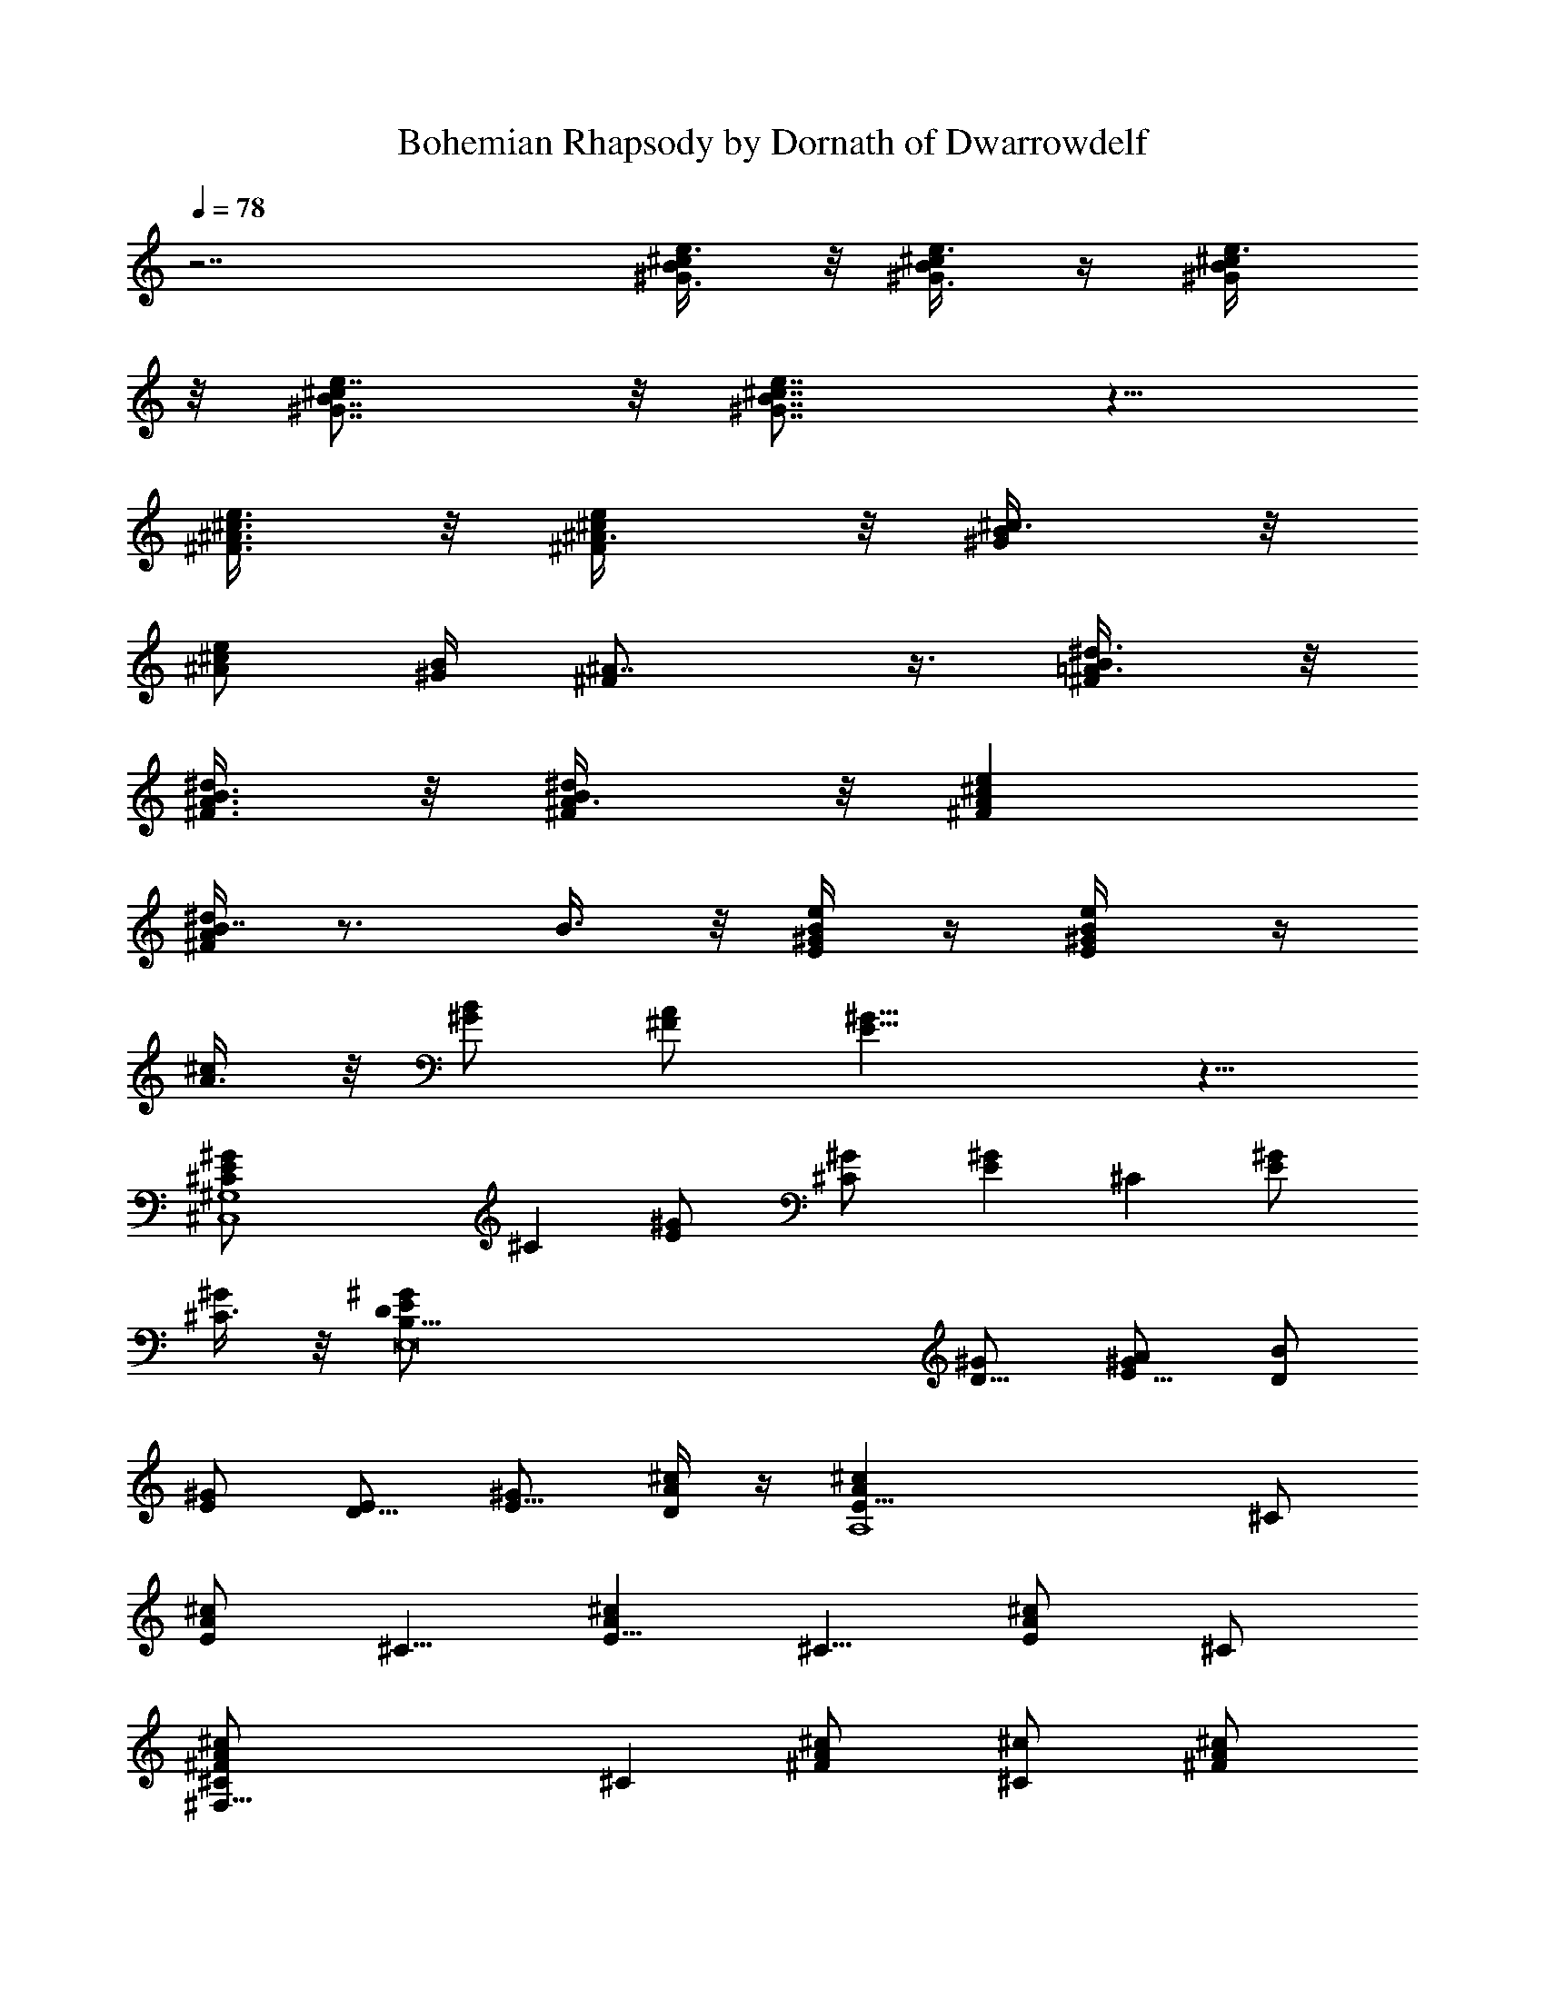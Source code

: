 X:1
T:Bohemian Rhapsody by Dornath of Dwarrowdelf
Z:Transcribed by Dornath of Dwarrowdelf
%  Original file:Bohemian_Rhapsody.mid
%  Transpose:-9
L:1/4
Q:78
K:C
z7/2 [^G3/8B/2^c/2e3/8] z/8 [^G3/8B/4^c/4e3/8] z/4 [^G/2B/2^c/2e3/8]
z/8 [^G7/8B7/8^ce7/8] z/8 [^G7/8B7/8^c7/8e7/8] z5/8
[^F3/8^A3/8^c3/8e3/8] z/8 [^F/2^A3/8^c/2e/2] z/8 [^G/2B/2^c3/8] z/8
[^A/2^c/2e/2] [^G/4B/4] [^F^A7/8] z3/8 [^F/2=A3/8B/2^d3/8] z/8
[^F3/8A3/8B3/8^d/2] z/8 [^F/2A3/8B/2^d/2] z/8 [^FA^ce]
[^F/4A/4B7/8^d] z3/4 B3/8 z/8 [E/4^G/4B/4e/4] z/4 [E/2^G/4B/2e/2] z/4
[A3/8^c/2] z/8 [^G/2B/2] [^F/2A/2] [E15/8^G15/8] z5/8
[^C,4^G,4^C/2E^G] [^Cz/2] [E^G/2] [^C^G/2] [E^Gz/2] [^Cz/2] [E^G/2]
[^C3/8^G/2] z/8 [E,8B,29/8D/2E/2^G/2] [D5/8^G/2] [E5/8^G/2A/2] [D/2B]
[E/2^G/2] [D5/8E/2] [E5/8^G/2] [D/4^c/2A/2] z/4 [A,4E5/8A^cz/2] ^C/2
[E/2A^c] [^C5/8z/2] [E5/8A^cz/2] [^C5/8z/2] [E/2A^c] ^C/2
[^F,33/8^FA/2^c^C/2] [^Cz/2] [^FA/2^c/2] [^C^c/2] [^FA/2^c/2]
[^C^c/2] [^FA3/8^c] z/8 ^C/2 [B,^D/2^F/2B/2b3/8] z/8
[^F,/2^D5/8B/2b5/8] [B,/2^F/2^c5/8^C/2] [^F,11/8^D11/8B3/8b/4B,3/4]
[A3/8a/4] [^F3/4^f3/8] z5/8 [^G5/8z/2] A/2
[D,3/8A,3/4=D3/8^F3/8A/8=d3/8] z3/8 [D,/4D/2^F3/8A3/8d/2] z/4
[^C,/2^G,3/8^C/2=F/4^G3/8^c3/8] z3/4 [=C,3/8=G,/2=C3/8E3/8=G3/8=c3/8]
z/8 [C,/4G,3/8C/2E3/8G/2c/2] z/4 [^C,3/8^G,3/8^C/2F/4^G3/8^c/2] z3/4
[D,3/8A,3/4D3/8^F/4A3/8d3/8] z/4 [D,/4D/2^F3/8A/2d/2] z/4
[^C,5/8^G,/2^C/2=F/4^G/2^c5/8] z3/4 [=C,5/8=G,3/4=C3/8E/4=G/2=c/2]
z/4 [C/2E3/8G/4c3/8] z/4 [^C,7/8^G,^C3/4F5/8^G^c] z3/8
[^F,9/8^C3/4^F/2^A/2^c] [^F^A/2] [^C/2^A/2^c] [^F,/2^F/2^A5/8]
[=F,^C3/4=F/2^G] [F3/4z/2] [^C/2^G/2^c/4] [^c3/4z/4] [F,/2F/4] z/4
[E,17/8^CE/2=G/2^A/2] [E7/8G3/8^A/2] z/8 [G/2^A7/8^c/2]
[^C3/8E3/8^c/2^G/2] z/8 [^D,3/2=C11/8^D/2^G=c] ^D/2 [^G5/8c^D/2^F/2]
[^D13/8^F/2] [^G,3^F2^A2^d2^G17/8z/2] [^D,5/2z/2] [C13/8z/2]
[^D5/4z/2] [^Fc/8^d3/4] z7/8 C [^C,4^Cz/2] [^G,13/8z/2] [^C3z/2]
[=F13/8z/2] [^A7/2^a17/8z/2] [^G,5/8z/2] [^G7/8^gz/2] [^G,5/8z/2]
[^C,29/8^CF5/8z/2] [^G,13/8z/2] [^C5/2z/2] [F9/8z/2]
[^A17/8^a17/8z/2] [^G,5/8z/2] [^G^gz/2] ^G,/2 [^d/8=f7/2^C,4^C3/8F]
z3/8 [^G,3/2z/2] [^C5/2z/2] [F3/2z/2] [^A17/8^a17/8z/2] [^G,3/4z/2]
[^G^gz/2] [^c/2^G,/2] [^d/2^A,/2^C5/8F9/8] [f11/4^A,2z/4] e/4
[^C21/8z/2] [F3/2z/2] [=c/2c'17/8] [^A,3/2z/2] [^A9/8^az/2] [f/2F/8]
z3/8 [^f/2^D,15/4^D/2^F3/4] [^g/4^D13/8] [^f/2z/4] [^F19/8z/4]
[=f/2z/4] [^A13/8z/4] [^d5/4z/4] [f7/4z/2] [^D13/8z/2] ^d/2
[^d2^Fz/4] [f3/8z/4] [^f/2^D,3/4^A] [^g3/8^Dz/4] [^f3/8^D,5/4z/4]
[^F/2z/4] [=f3/8z/4] [^d2^A/2] [^G,2c3/2z/2] [^Fz/2] ^G/2 ^d3/8 z/8
[e/8f3/8^C,4^C5/8=F9/8] z3/8 [f9/8^G,13/8z/2] [^C5/2z/2] [^d/4F3/2]
^c/4 [^d3/8^A17/8^a17/8z/4] f/4 [^G,5/8z/2] [^G^g/2] [^g/2^G,/2]
[b/8c'3/4^A,/2^C5/8F9/8] z3/8 [^A,2z/4] [^a9/4z/4] [^C19/8z/2]
[F13/8z/2] [=c/2c'17/8] [^A,z/2] [^A25/8^a3/4z/2] [=a/4^A,/2] ^a/4
[^c3/8^D,7/4^D5/8^F5/8] z/8 [^c/4^A,] [^cz/4] [^D5/8z/2]
[=D,3/8^A,/2^F3/8z/4] [c'/8^c3/4] z/8 [^C,^C/2^F5/8z/4] [^A3/4z/4]
[^a/2^A,5/8] [f5/8^f/8=C,=C/2^F3/4] z3/8 [^d5/2^A,/2] [B,/2^C/2^F3/4]
[B,z/2] [^D^F5/8z/2] B,/2 [^A,/2^C/2^F7/8] ^A,/2 [^G,/2B,/2^F3/4]
^G,/2 [=a/8^a3^F,/8^C5/8^F5/8^A5/8] [^F,3/2z3/8] [^A,5/8z/2]
[^C5/8^F5/8^A/2] [^A,5/8z/8] [^F,/2z3/8] [^C5/8^F3/4^A/2z/8]
[^F,z3/8] ^A,3/8 z/8 [^g/2=F,^C/2=F/2^Gz/8] [^C,z3/8] [^a/4^G,3/8]
b/4 [^a7/2^D,/8^D3/8^F5/8^d3^f4] [^D,3/2z3/8] [^D5/8z/2] [^F7/8z/2]
[^A/2z/8] [^D,/2z3/8] [=F/2=f5/8^g7/8z/8] [^D,5/4z3/8] [^F11/8z/2]
[^D5/4^d2^cz/8] [^A,/2z3/8] [^a/2^A3/8z/8] [=A,/2z3/8]
[^a/8b33/8^G,/8^G3/4B/2^g9/8] [^G,3/2z3/8] [^D/2z/4] [^a3/8z/4]
[^G3/8B7/8^d2=g7/8z/4] ^a/4 [^g/4=G,/8^D7/8=G3/8] [G,/2z3/8]
[^g15/8^F,/8^F5/8B3/4^f9/8] [^F,z3/8] ^D/2 [=F,/8=F5/8B/2^d9/8=f]
[F,7/8z3/8] [^D3/8z/4] [^c/4z/8] [^D,3/8z/8]
[^c2^C,/8F5/8=A3/8f/8^g/2] [^C,3/2z3/8] [^g/2^C5/8]
[^g25/8F5/8^G5/8z/2] [^a/4^C/2z/8] [^C,/2z3/8] [^a/2F5/8^G5/8^cz/8]
[^C,/2z3/8] [b3/8^C7/4z/8] [^C,/2z3/8] [bF3/8^G3/8^c/2z/8] [^C,/2z/4]
[^D,/4z/8] [^c9/2z/8] F,3/8 [b/2^F,/2^F3/2^A/2^f/2^a/2]
[^a3/2^C11/8^f5/4^F,/2] [^A5/8^F,/2] [^g/4^G/4^F,/2] [^f/4^F3/8]
[^g17/8=F,/2^C3/8=F5/8^G5/8=f7/4] z/8 [^C5/4F,/2] [F3/8^G5/8F,/2] z/8
[^f3/8^F/4F,/2] [=f/4=F/4] [^f33/8^D,/8^D5/8^F5/8^d17/8] [^D,/2z3/8]
[^A,5/8z/8] [^D,/2z3/8] [^D/2^F5/8z/8] [^D,7/8z3/8] [^c/8^A,/8]
[^A,3/8z/8] ^c/4 [=d3/4B,/8=D5/8^F5/8B17/8] B,3/8 [e3/8B,z/4]
[d/2z/4] [e/4D^F] [d3/8z/4] [e/8B,5/8] z/8 d/8 z/8 [^c3/2^F,/8^F/2]
[^F,47/8z3/8] [^F43/8z/2] ^A/2 [^c3/4z/2] [B^d^f/2b] ^f/2
[^A9/8^c9/8z/2] ^f/2 [=A=c3/4z/2] ^f/2 [^GB3/4z/2] ^f3/8 z/8
[^C,3/2^C5/8z/2] [^G,13/8z/2] [^C5/2z/2] [=F13/8^C,/2]
[^C,2^A7/2^a17/8z/2] [^G,5/8z/2] [^G7/8^gz/2] [^G,5/8z/2]
[^C,3/2^C5/8F5/8z/2] [^G,13/8z/2] [^C5/2z/2] [^C,/2F9/8]
[^C,13/8^A17/8^a17/8z/2] ^G,/2 [^G,/2^G^g] ^G,/2 [F3/2^C,3/2^C3/8]
z/8 [^G,3/2z/2] [^C5/2z/2] [^C,/2F2] [^C,2^A17/8^a17/8z/2]
[^G,3/4z/2] [^G^gz/2] [^G,/2^C3/8] z/8 [^D3/8^A,/2^C5/8F/2] z/8
[F^A,z/2] [^C21/8z/2] [^A,/2F3/2] [^A,/2c/2c'17/8] [^A,3/2z/2]
[^A9/8^az/2] F/2 [^D,3/2^F3/4^D/2] [^D^G3/8z/4] ^F/4 [^F19/8z/4] =F/4
[^D,/2^A13/8^D] [^D,7/4=f17/8z/2] [^Dz/2] [^d23/8z/2]
[^D5/8^A,/2^F/2z/4] =F/4 [^D,3/4^A^F/2] [^G3/8^Dz/4] [^D,5/4^F/4]
[^F/2z/8] =F/4 z/8 [^A,/4^A/2F/2] =A,/4 [^D2^G,c3/2z/2] [^Fz/2]
[^G,^G/2] ^d/8 z3/8 [^C,3/2^C5/8=F3/2z/2] [^G,13/8z/2] [^C3/4z/2]
[^C,/2^D/4F3/4] [^C7/4z/4] [^D/4^C,2^A2^a17/8] [F3/4z/4] [^G,5/8z/2]
[^G/2^g] [^G/2^G,/2] [^A7/8^A,/2^C5/8F9/8z/8] ^D/8 z/4 [^A,3/2z3/8]
^G/8 [^A15/8^C,/2^C19/8] [=F,/2F13/8] [^A,/2c/2c'17/8] [^A,z/2]
[^A3/4^az3/8] [^G3/8z/8] [F,5/8^A,/2z/4] [^A19/8z/4]
[^D,7/4^D5/8^F5/8^c/2] [^A,z/8] ^c/4 z/8 [^D5/8^c/4] z/8 [^c/4z/8]
[=D,/2^A,/2^F3/8z/4] [^cz/4] [^C,^C/2^F5/8z/4] [^A3/8z/4] [^A,5/8z/8]
^A3/8 [=C,=C/2^F3/4=F7/8] [^A,/2z/4] [^D5/4z/4] [B,/2^C/2^F3/4]
[B,z/2] [^D3/2^F5/8z/2] B,/2 [^A,/2^C/2^F7/8] ^A,/2
[^C,^G,/2B,/2^F3/4] ^G,/2 [^F,^C5/8^F5/8^A^c3z/2] [^A,5/8z/2]
[^F,/2^C5/8^F5/8^A] [^F,/2^A,5/8] [^F,/2^C5/8^F3/4^A] [^F,/2^A,3/8]
z/8 [=F,/2^C/2=F/2^Gf9/8^g] [F,/2^G,3/8^A2] z/8
[^D,/2^D3/8^F5/8^d2^f2] z/8 [^D,/2^D5/8] [^D,^F7/8^a23/8z/2]
[^A,3/8^A11/8] z/8 [^D,/2=F/2=f7/8=c/8=d7/8] z3/8 [^D,/2^F11/8]
[^D,/4^D5/4^d5/8^f3/4] ^D,/4 [^A3/8^A,/4z/8] [^dz/8] [^f3/8=A,/4z/8]
[^a5/4z/8] [^G,/2^G3/4B^g3/2] [^G,/2^D/2] [^G,/2^G3/8B^d7/4z/4] ^a/4
[^g3/8^G,/4=G,/4^D7/8=G3/8] [G,/4z/8] [^g17/8z/8] [^F,/2^F5/8B3/4^A]
[^F,5/8^D/2] [=F,/2=F5/8B^d/2] [F,/2^D3/8z/4] [^c/8^D,/4] z/8
[^C,/2F5/8=A3/8^c2=f17/8] z/8 [^C,/2^g3/8^C5/8] z/8
[^C,/2F5/8^G5/8^g/2] [^C,/2^C/2^a3/8] z/8 [^C,/2F5/8^G5/8^c3/4^d^f]
[^C,/2^C3/2b3/8] z/8 [^C,5/8F3/8^G3/8^c/4=f^g] ^D,/4 F,3/8 z/8
[^F,^C/4^F3/2^A7/8^f^a/2] z/4 [^a15/8z/2] [^A/2^F,/2^C7/8^c^f7/8]
[^G/4^A/2^F,/2] ^F/4 [^G^c/2=F,^C11/8=F5/4z/4] ^F/4 [^c3/2z/2]
[F,/2^G=f] [F,/2^A/2] [^D,^d/2^A15/8^D7/4^F15/8^f] ^d/2 [^D,/2^d^a]
^D,/2 [^d/2^D,^D3/8^F/2^A5/8^f3/4] z/8 [^d/2=F/4=f/4] [^f/2^F5/8z/4]
[^A,/2^D,7/8^D/4^A/2^d/2^a] [^f/2z/4] [=A,/2=F3/8=f/4^d15/8]
[^A,/8^F/8^f/4] z/8 [^G,^G11/8B2^g/2b5/2=f/4] ^f/4 [^g3/2z/2]
[^G,/2=g] [^G,/4=G,/4^D11/8=G3/8^d/2] [G,3/8z/4]
[^g/4^F,9/8^F3/4B7/4^d3/4^f9/8] ^a/4 [^g/4b/2] [^c/8^a/4] z/8
[^c/4=F,^D/2=F7/8^d3/8=f] ^c/4 ^c/2 [^C,^C5/4F15/8^G17/8^c3/4z5/8]
b/8 [^c/2z/4] [b/8^C,/2^d7/8^f/4=g/8] [b/8^a/8] [^f/2^c7/4b/8]
[^a/4z/8] [b/8^C,/2^C11/8] [^g/8^a/8] [^a/8b/8] [^g/8^a/4]
[^C,^f/8F5/4=f3/8^g/8] [^g/4z/8] [^a/8^f/4] [^g/4=f/4z/8] [^f/8^G5/8]
[=f/4^g11/8z/8] [^f/4^d/4z/8] [=f/4z/8] [^c/2^C,/2^C7/8b^f/8]
[=f7/8z/8] [^D,/4^G3/4^d/4] [^c/2F,/2^C,/4] z/4
[^F,^C5/4^F11/8^A11/8^c3/8^f] [^c/2z/8] [^d3/8z/4] =f/8 ^c/8
[^f/2^F,/2^c/2^d3/8z/8] [^g/4z/8] =f/8 ^a/8
[^f/2^F,/2^C7/8^F/2^A/2^c/8] [^c/2^g/4] ^a/8 [=F,=F/2^G7/8=f3/4^gb/8]
^c/4 [^c/2z/8] [^d/4^C5/8] [f/2F3/4z/8] [^c/8^f/8] [F,/2^d/4^c/4^g/2]
[=f7/8^C5/8^G3/8^c3/8^a/8] ^f/8 [b/8F,5/8^A,/2^g/2] [^c/2z/8]
[^A/8^a/8] z/8 [b/8^D,^D9/8^F11/8^A3/2^d2] ^c7/8 [^D,^cz/2]
[^A,3/8=F/4=f/4] [^C,/4^F3/8^f/4] [^D,^D3/8^A7/8^d/2^cz/4] ^f/4
[=F/4=f/2^d/2] [^f/4^F/4] [^A,/2^D,3/4^D/4^A5/8^d/2^f/4] [^f/2z/4]
[=A,/2=f/4=F3/8^d/2] [^f/4^A,/8^F/8] z/8 [^G,=f/4^D7/8^G5/4B^d] ^f/4
[^gz/2] [^G,/2z3/8] ^G/8 [^G,/4^G3/8^g3/8] [^A/4=G,/4^a/8=G/8]
[^G/2z/8] [^F,^F5/8B/8b7/8^f7/8] [B/2z/8] ^A/4 z/8 [B3/4z3/8]
[^g/2=F,=F3/4] [^gz/2] [E,5/4B/2E5/4b9/8] [B11/8z3/4] [E,5/4E5/4e/8]
e/8 z/8 [^D,/8^D/8e/8] [^D,/4^D/4e/8] e/8 [=D,=D3/4e/8] e3/8 e/2
[E/2^C,^C5/8e5/8] [E3/4z/2] [=C,3/8=c/8=g/8c'/8=C/4] z3/8
[C/8E/8=G/8] z3/8 [C/8E/8G/8] z3/8 [C/8E/8G/8] z3/8 [C/8E/8G/8] z3/8
[C/8E/8G/8] z3/8 [C/8E/8G/8] z3/8 [C/8E/8G/8] z3/8 [C/8F/8=A/4=f3/8]
z3/8 [C/8E/8G/8e/8] z/8 [C/8E/8G/8e/8] z/8 [C/8^D/8^F/4=d/8^d/8] z/8
^d/8 z/8 [C/8E/8G/8e/8] z/8 e/8 z/8 [C/8=F/8A/8f/8] z/8 f/8 z/8
[C/8E/8G/8e/8] z/8 [C/8E/8G/8e/8] z/8 [C/4^D/4^F3/8^d3/8] z/4
[E,/8g/8C/8E/8G/8c/8] z/8 [E,/4g/4C/8E/8G/4c/8] z/8
[F,3/8c'/2C/4=F3/8A/2c/2] z/4 [E,/8g/8C/8E/8G/8c/8] z/8
[E,/8g/8C/8E/4G/4c/8] z/8 [F,3/8c'/2C3/8F3/8A/2c5/8] z/8
[E,/8g/8C/8E/8G/8e/8] z/8 [E,/8g/8C/8E/8G/8c/8] z/8
[^D,/8^f/8C/8^D/8^F/8c/8] z/8 [^D,/4^f/8C/8^D/8^F/8c/8] z/8
[E,/4g/4C/8E/4G/4c/8] z3/8 [F,3/8=a/4C/4=F/4A/4c/4] z/4
[E,/4g/4C/4E/4G/4c/4] z/4 [^D,/8^A,/8^D/8G/8^A/8^d/8] g/8
[^A,/8^D,/8^D/8^A/8G/8^d/8] z/8 [^D/8^D,/4^A,/8^A/8G/8^d/8] z/8
[^D,/8^A,/8^D/4^A/8G/8g/8] z/8 [=D,/4^A,/4=D/4F/4^A/4=d/4] z/4
[D,/4^A,/4^A/4D/4F/4d/8] z3/8 [^G,/8^C,/4^C/8F/8^G/8^c/8] z/8
[F/8^G,/8^C/8^C,/8^G/8=C,/8] z/8 [F/8^G,3/8^C/8^G/4=f/8^C,/8] z/8
[^C/4F/8^G/8^C,/8=A/8f/8] z/8 [A/4F,/4=A,3/8^D/4F/4^d/4] z/4
[F,/4=G,/8F/4^d/4f/4a/4] z3/8 [^A,3/8=d/4f/4^a/4^D,/8F,3/8] A/8 z/4
[=D/8^A/8] z/8 [D/4^A/8] z/8 [^D/4^A3/8] =D/8 z/8 [F,/8F/8f/8] z/8
[F,/8F/8f/8] z/8 [G,/4=G/4g/4] [F,/8F/4f/4] z/8 [D/8^A/8] z/8
[D/4^A/8] z/8 [^D/4^A/4] =D/8 z/8 [F,/8F/8^D/8f/8] z/8 [F,/8F/8f/8]
z/8 [G,/8G/4g/4] z/8 [F,/8F/8f/8] z/8 [F/8f/8^A,/8=D/8^A/8] z/8
[F/8f/8^A,/4D/4^A/8] z/8 [G/4g/4=C/4^D/4^A] [F/4f/4^A,/4=D/4]
[^D/8^d/8=A,/8C/4] z/8 [=D/4=d/8G,/4^A,/4] z/8
[C/4=c/8F,/4=A,/4F/4=A/4] z3/8 ^d/8 z/8 ^d/4 [^d13/8z/4] [c'2c2z/2]
[^g3/2^G3/2z/2] [f9/8F9/8z/2] [^d5/8^D5/8] z/8
[E/8^G/8B/8e/8E,/8B,/8] z3/8 [^D/8=G/8^A/8^d/8^D,/8^A,/8] z/8
[^D/8G/8^A/8^d/8^D,/8^A,/8] z/8 [=D/8^F/8=A/8=d/8=D,/8=A,/8] z3/8
[^D/4G/8^A/8^d/8^D,/8^A,/8] z3/8 [E/4^G/8B/8e/8E,/8B,/8] z3/8
[^D/8=G/8^A/8^d/8^D,/8^A,/8] z/8 [^D/8G/8^A/8^d/8^D,/8^A,/8] z/8
[=D/2^F/4=A/4=d/4=D,/2=A,3/8] z/4 [^D/4G3/8^A/2^d3/8^D,/2^A,/4] z/4
[^G,3/8^G3/8^c3/8f/2^D,/8] z3/8 [^G,/8^G/8=c/8^d/8^D,/8] z/8
[^G,/8^G/8c/8^d/8] z/8 [^G,3/8^G3/8B3/8=d3/8^D,/8] z3/8
[^G,3/8^G3/8c3/8^d/2^D,/8] z3/8 [^G,/8^G/8^c/8f/8^D,/8] z/8
[^G,/8^G/8^c/8f/8] z/8 [^G,3/8^G3/8=c3/8^d/2^D,/8] z3/8
[^G,/8^G/8B/8=d/8^D,/8] z/8 [^G,/8^G/8B/8d/8] z/8
[^G,/2^G3/8c3/8^d3/8^D,/8] z3/8 [^C,3/8^C3/8^G3/8^c3/8f3/8^D,/8] z3/8
[^C,/4^C/4^G/4^c3/8f3/8] [^C,/4=g/4^C/8^G/8] z/8
[=C,3/8=C/8^G/8=c/8^d/4^D,/8] z3/8 [C,/4C/4^G/8c/4^d/4] z/8
[C,/4^G/4C/4^d/8] z/8 [^A,3/8^A/4=d/4^G/4^D,/8] z3/8
[^A,/8^G/8^A/8d/8^D,/8] z/8 [^A,/4^G/8^A/8d/4] z/8
[^D,3/8^D/4^A/4^d/4=G/4] z/4 ^d/8 z/8 ^d/4 [^c/2f/4] ^g/4 [=c3/8^d/4]
^g/4 [B/2=d/4] ^g/4 [^A/4^c/4] ^g/8 z/8 [E,/8E/8^G/8B/8e/8B,/8] z/8
[E,/4E/8^G/8B/8e/8B,/8] z/8 [^D,/8^D/8=G/8^A/8^d/8^A,/8] z3/8
[=D,/8=D/8^F/8=A/8=d/8=A,/8] z/8 [D,/4D/4^F/8A/8d/8A,/8] z/8
[^D,/4^D/8G/8^A/8^d/8^A,/8] z3/8 [E,/8E/8^G/8B/8e/8B,/8] z/8
[E,/8E/8^G/8B/8e/8B,/8] z/8 [^D,/8^D/8=G/8^A/8^d/8^A,/8] z/8
[^D,/4^D/4^A/8^d/8] z/8 [=D,3/8=D/2^F/4=A/8=d/4=A,/8] z3/8
[^D,/4^D3/8G/8^A/8^d3/8] z3/8 [^G,/4^G3/8=c/8^d/8^g3/8^D/8] z3/8
[^D,/4=G/8^A/8^d3/8^D3/8] z3/8 [^G,3/4^G3/4c5/8^d/2^g3/4^D,/8] z5/8
[^D/8=G/8^A/8^D,/8] z/8 [^D/8G/4^A/4^D,/8] z/8 [^D/8^G/4c/4^D,/8] z/8
[^D/4^A/4^c/8^D,/8] z/8 [^G/4=c3/8^D/8^D,/8] z/8 [=G/4^A/8^D/8^D,/8]
z/8 [^G,/8^G/8c/8^d/8^g/8] z/8 [^G,/8^G/8c/8^d/8^g/8] z/8
[^G,3/4^G/8c3/8^d5/8^g5/8] ^G/2 z/8 [^D,/4^D3/8=G/8^A/8^d3/8] z3/8
[^G,/4^G3/8c/4^d/4^g3/8^D,/8] z3/8 [^D,/4^D3/8=G/8^A/8^d/4] z3/8
[^G,3/4^G5/8c5/8^d5/8^g5/8^D,/8] z5/8 [^D/8=G/8^A/8^D,/8] z/8
[G/8^A/4^D/8^D,/8] z/8 [^G/8c/4^D/8^D,/8] z/8 [^D/8^A/8^c/4^D,/8] z/8
[^G/4=c3/8^D/8^D,/8] z/8 [=G/4^A/4^D/8^D,/8] z/8
[^G,/8^G/8c/8^d/8^g/8] z/8 [^G,/4^G/8c/8^d/4^g/4] z/8
[^G,3/8^D/8=G/8^A/8^G/2^d/4] z/8 [=G/8^A/4^g5/4^D/8^D,/8] z/8
[^G/8c/4^D/8^D,/8] z/8 [^D/8^A/8^c/4^D,/8] z/8 [^G/4=c3/8^D/8^D,/8]
z/8 [=G/4^A/8^D/8^D,/8] z/8 [^G,/8^G/8c/8^g/8^d/8] z/8
[^G,/8^G/4c/8^g/8^d/4] ^g/8 [^G,3/8^D/8=G/8^A/8^G/4^d/4] z/8
[=G/8^A/4^g5/4^D/8^D,/8] z/8 [^G/8c/4^D/8^D,/8] z/8
[^D/8^A/8^c/4^D,/8] z/8 [^G/4=c3/8^D/8^D,/8] z/8 [=G/4^A/8^D/8^D,/8]
z/8 [^G/4^g/8] z/8 [^g/8^G/8] z/8 [^g^G/4] [^f7/4z/4] [^d5/2z/2]
[b13/8B15/8z/2] [^g9/8^G11/8z/2] [^f^F] [^A,3/8^D3/8^D,3/8^d/4^A/4]
z/4 [=D3/8=D,3/8=d/4^G/4=f/4^D,/8] z3/8 [F,/4B,3/8^G/4^F,/4^F3/8^f/4]
z/4 [=D,3/8^A,3/8=F/2=F,/2=f/4^A/4] z/4 [B,3/8^G,3/8B/4b/4D/4f/4] z/4
[^A,/4F,3/8^A/4^a/4^g/4d/4] z/4 [^D,/2^d/2^D/2] ^a/8 z/8 ^a/4 c'/4
[^a9/8z/4] [^A/8^A,/8] z/8 [^A/4^A,/8] z/8 [c/4C,/4C/4] [^A/2^A,/4]
[^A,/8^d/8=g/8^D,/8=G/8=G,/8] z/8 [^A,/2^d/8g/4^D,/8G/8G,/4] z/8
[C,/8f/8^g/4F,/8C/8^G/8] z/8 [^A,/8^d/8=g/8^D,/8=G/8G,/8] z/8
[^G,/8=d/8f/8=D,/8F/8F,/8] z/8 [=G,/8c/8^d/8C,/8^D/8^D,/8] z/8
[F,3/8^A/8=d/4^A,3/8=D3/8=D,/4] z3/8 [F/4^A3/8d/2^A,/2^a3/8] z/4
[^D,3/4F,/8^A,5/8^D3/4G/2^A5/8] z5/8 [^d/4^D,/4^A,/4^D/4G/8^A/4] z/8
[C,/2^G,/2^D/4^G/8c/4^d/4] z3/8 [C,/8^d/8^G,/4^D/8^G/8c/8] z/8
[^d/4C,/8^G,/4^D/4^G/8c/8] z/8 [=d/8=D,5/8=G,/4=D/4=G/8B/8] z/8
[d/8G,/4D/4G/8B/8B,/4] z/8 [G,/4D/4G/8B/8d/8B,/4] z/8
[D,/8G,/4D/4G/8B/8d/4] z/8 [G,/2C,/4C/2G/4c/4^d/4] z/4
[C,/8C3/8G/8c/8^d/4G,/4] z/8 G,/4 [^D,/2^C2^D15/8G15/8^A15/8^c2]
^D,/2 ^D,/4 ^D,/4 ^D,/4 [^D,/4^d/8] f/8 [^D,/2G,2^C2^D2G2z/8] f/8
[^d/4z/8] f/8 [^d/4^D,/2z/8] f/8 [^d/8f/8] [^d/4z/8] [^D,/2f/8]
[^d/4z/8] f/8 [^d/4z/8] [f/8^D,/8] ^d/8 [f/8^D,/8] ^d/8
[f/8^D,/4^A,2^C13/8^D13/8G13/8] [^d/4z/8] [f/8=D,/8^D,/8] [^d/4z/8]
[f/8^D,/8] [^d/4f/8] ^D,/8 [^d/8f/8] [^D,/8^d/4] f/8 [^D,/8^d/4] f/8
[^d/8^D,/8] [f/8^d/8] ^D,/8 [=d/8^d/8] [^D7/4^A7/4^c7/4^d7/4g7/4z/4]
^D,/8 z/8 ^D,/8 z/8 ^D,/8 ^D,/8 ^D,/8 ^D,/8 ^D,/8 ^D,/8 ^D,/8 ^D,/8
[^G,/4^G3/8z/8] ^D,/8 [^G,3/8z/8] [C,/4=C3/8] [C,3/8^C,/8]
[^C/4^C,/4] [^C,/4=D,/4=D/4] [D,3/8z/8] [^D,/4^D/8] [F,/4F/8]
[^D,/4z/8] [=G,/8=G/8F,/4] [^G,/8^G/8] [=G,/4^G,/8^G3/8] ^G,/8
[^G,3/8z/8] [=C,/4=C3/8] [C,3/8z/8] [^C,/4^C/4] [^C,/4=D,/4=D/4]
[^D,/8^D/8=D,/4] [F,/4F/4z/8] [^D,3/8^D/2z/8] F,/4 [^D,3/8z/8] ^G,/8
[^G/4^G,/4] [^G,/4=C,/4=C3/8] [C,3/8z/8] [^C,/4^C/4] [^C,3/8z/8]
[=D,/4=D/4] [D,3/8^D,/4^D/8] z/8 [F,/8F/8^D,/4] [=G,/4=G/4z/8]
[F,/8^G,/8^G/8] [=G,/4z/8] [^A,/4^A/4^G,/8] z/8 [^A,/4=D,/4=D3/8]
[D,/2z/8] [^D,/4^D/4] [^D,/4z/8] [E,/8E/8] [F,/8F/8] [F,/4E,/8]
[=G,/8=G/8] [F,/4F/4z/8] G,/8 [F,/2z/4] [^D,/4^D23/8^A19/8^d5/2^A,/4]
[^A,25/8^D,/8] [^c/4^D,/8] [^D,3/8z/4] ^c/8 ^D,/8 [^D,3/8^c3/8]
[^D,/8=c/4] [^D,3/8z/4] c/8 ^D,/8 [^D,3/8c3/8] [^D,/8^A/4]
[^D,3/8z/4] ^A/8 [^D,9/8z/8] [^A/2^G,/4^D^G/2c^d7/8] ^G,/4
[^G/2^G,3/4] [=G15/8^D,/4^D2^A5/8^d2^A,/4] [^A,15/8^D,/8] [^D,/8^G/8]
[^D,/4z/8] [^A11/8^G/8] z/8 ^D,/8 ^D,/4 z/8 ^D,/8 ^D,/4 z/8 ^D,/4
[^A,/8^A/8] [^C,/8^C/8^c/8] [^A,/8^D,/8^D/8^d/8] ^C,/8
[^D,/8^D/8^d/8] [^C,/8^C/8^c/8] [^D,/8^F,/4^F9/8^A^c9/8^f9/8] ^C,/8
[^F,5/4z5/8] ^C,/8 =D,/8 z/8 [^D,/4^D23/8^A7/4^d23/8^A,/4]
[^A,23/8^D,/4^c/4] [^D,/4z/8] [^c/4z/8] ^D,/4 [^D,3/8^c3/8]
[^D,/8=c/4] [^D,/2z/8] ^C,/8 [c/4^A5/8z/8] =D,/8 [^D,3/8c3/8]
[^D,/8^A3/8] [^D,3/8z/4] [^A/4z/8] [^D,3/2z/8]
[^G,/4^D7/8^G/2c7/8^d7/8^A/2] ^G,/8 ^G,/8 [^G,3/8^G/2] ^G,/8
[^c2^C,/4^C17/8=F15/8^G5/8=f15/8] [^C,/8^G,2] ^C,/8 [^A/8^C,3/8]
[^G11/8z/4] ^C,/8 ^C,3/8 ^C,/8 ^C,/4 [^C,/2z/8] =C,/8
[^A,/4F2^A15/8^c/8f7/4=F,/4] [^c2=c/8] [^A,/8F,17/8] ^A,/8 ^A,3/8
^A,/8 ^A,3/8 ^A,/4 [^A,5/8z/8] ^C,/8 =D,/8 z/8
[^D,/4^D2=G7/4^A3/8^d15/8g15/8] [^D,/4z/8] [^A3/2z/8] ^D,/4 ^D,/4
^D,/4 ^D,/4 ^D,/4 [^D,/2z/4] [^A,/4F2^G7/4^c/4f15/8^C,/4]
[^A,/4^C,11/8^c3/8] [^A,3/8z/8] [^c3/8z/4] ^A,/8 [^A,3/8^c3/8]
[^A,/8^c3/8] [^A,/2z/8] [^C,5/8z/8] [^c/4z/8] =D,/8
[^D,/4^D2=G15/8^A/2^d2g15/8] [^A,7/4^D,/8] ^D,/8 [^D,3/8^A11/8] ^D,/8
^D,3/8 ^D,/8 ^D,3/8 [^D,3/8z/8] [^G3/8^A,/4F^cf^C,/4] [^A,3/4^C,z/8]
^G3/8 ^G/8 ^G/8 [=G^D,/4^D^A/8^dg] [^Az/8] [^A,3/4^D,9/8]
[^A,/4F^G/8^cf^C,/4] [^G/4z/8] [^A,13/8^C,9/8z/8] ^G/4 ^G/4 ^G/8 z/8
[^D,/4^D=G5/8^A7/8^d7/8g3/4] [^D,z/8] ^G/4 [=G/4z/8] [^A,/2z/4]
[^G,/4^G3/8^g/4] [^G,/4=C,/4=C3/8=c3/8z/8] F/8 [^D3/4C,3/8z/8]
[^C,/4^C3/8^c3/8] [^C,3/8z/8] [=D,/4=D3/8=d3/8] [D,3/8^D,/4^D7/8^d/4]
[F,/8F/8f/8^D,/4] [=G,/4=G/4=g/4z/8] [F,/8^G,/8] [^G/8^g/8^G,/8=G,/4]
[^G,/8^G/4^g/4] [^G,/8=D/8=C/8] [^A,/8^G,3/8] [=C,/4C/4=c/4]
[C,/4^C3/8^c3/8^C,/8] ^C,/8 [^C,3/8z/8] [=D,/8D/8=d/8]
[^D,/8^D/8^d/8] =D,/8 [F,/8F/8f/8^D,/8] [^D,/4^D/2^d/2z/8] F,/8
[^D,/2z/4] [^G,/4^G3/8^g3/8] [^G,3/8z/8] [=C,/4=C3/8=c3/8]
[C,3/8^C,3/8^C3/8^c3/8] [^C,/4=D,/4=D3/8=d3/8] [D,3/8z/8]
[^D,/8^D/8^d/8] [F,/8F/8f/8] ^D,/8 [=G,/4=G/4=g/4F,/8]
[^G,/8^G/8^g/8] [=G,/4^A,/4^A3/8^a3/8z/8] ^G,/8 [^A,3/8z/8]
[=D,/4=D3/8=d3/8] [D,3/8z/8] [^D,/4^D/4^d/4] [^D,/4F,/4F3/8f3/8]
[F,3/8z/8] [^F,/4^F/8^f/8] [=G,/4=G/4=g/4z/8] ^F,/8
[^G,/8^G/8^g/8=G,/4] [^A,/8^A/8^a/8] [^G,/8=A/4=A,/4=a/4] ^A,/8
[B,/8B/8b/8] [=A,/8^C,/8^c/8^C/8] B,/8 ^C/8 [B,/8B/8b/8]
[^C,/8^c/4^C/4] B,/8 [^D,/8^d/8^D/8^C/4] z/8 ^D/8 z/8 [^C,/8^c/8^C/8]
[^D,/8^d/4^D/4] [^C/8=F,/8=f/8=F/8] [^D/4z/8]
[=D,/4=D3/2A3/2=d11/8^f11/8z/8] ^F,/8 [E,/8D,7/4^F,/8] [A,/8^F,/8]
[^F,/8E,/8A,/8] [=G,/8A,/8] [A,/8^F,/8] [B,/8G,/8] [^C/8A,/8] B,/8
[A,/8^C/8] [^G,/8^C/8B,/8] [^C/8A,/8] [D/8^G,/8E/8B,/8] [F/8^C/8]
[^F/8D/8E/8] [B,/4^F/8B3/2^d11/8^f3/2=F/8] [^C,/8^F5/4^D,/8]
[^C,/8B,/8] [B,/4^C,/8^D,/8] [^D,/8^C,/8] [=F,/8B,/4^F,/8^C,/8]
[^G,/8^D,/8] [B,/8=F,/8^A,/8^F,/8] [B,/8^G,/8] [^C/8B,/8^D/8^A,/8]
[=F/8B,3/4] [^F/8^C/8^D/8] [^F/8=F/8] [^F/8^D/8] [^F/2z/4]
[^C,/4^C3/2^G9/4^c5/2=f3z/8] [^D,/8=F,/8] [^D,/8^C,39/8]
[F,/8^D,/8^F,/8] [=F,/8^D,/8] [^F,/8=F,/8] [^G,/8^F,/8=G,/8=F,/8]
[^G,/8^F,/8] [^A,/8^G,/8=G,/8] [B,/8^G,/8] [^A,/8^G,/8] [^A,/8B,/8]
[B,/8^A,/8^C/4^G,/8] [^D/8^A,/8] [=F/8B,/8^F/8^C27/8] [=F/8^D/8]
[^D/8F/8^F/8] [^F/8=F/8] [^G/4^D/8^A/8F/8] [B/8^F/8]
[^c/4^G/8B/8^A/8] [^G/4B/8] [^A/8^c/4B/8] [^d/8^G9/4]
[f/4^A/8^f/4^c17/8] ^d/8 [=f15/8^f33/8] z/4 [^C,/4^C/4] [=C,/4=C/4]
[^C,/4^C/4] [^D,/4^D/4] [^C,/4^C/4] [=F,/4=F/4] [^C,/4^C/4]
[^F,/4^F/4] [^C,/4^C/4] [^G,/4^G/4] [^C,/4^C/4]
[^F,/4^A,/4^C/4^F/2^A3/4^f9/8] [^F,^A,/4^C/4] [^A,/4^C/4^F/4]
[^C/4^F/4^A,3/8^A/4] [^F/4^C/4^A/8^c/4] z/8 [^F7/8^A/4^c/4^f3/8]
[^F,/2^A/8^c/2] z3/8 [=F,/4^C/4=F/2^G3/4^c=f9/8] [F,^G,/4^C/4]
[^G,/4^C/8F/4] z/8 [^C/4F/4^G,3/8^G/4] [F/4^C3/4^G/8^c/4] z/8
[F7/8^G/4^c/4f/4] [F,/2^G/8^c5/4] z3/8 [^D,/4^A,/4^D/4^F/2^A3/4^d3/2]
[^D/4^D,^A,3/8] [^F/4^F,/4^D/4] [^D/4^A,/4^F/4^A/2]
[^F/4^c/2^C^A,3/4^G/2^D/8] z/8 [^D3/8^F3/8^A3/8z/4] [^D,/2^c3/2^G7/4]
[^A,=D7/8=F^A=d7/8f] z/8 [^D,/2^A,3/8^D/2^F/2^A/2^d/2] z5/8
[=D,^A,=D3/4=F^A=d7/8] z/4 [^D,^A,3/8^D3/8^F/2^A/2^d/2] z5/8
[^C,=F^G,B,7/8^C3/4^G7/8] z/4 [^F,^F^A,^C7/8^A/2^f] [^A/2^a5/8]
[=F,17/8=A9/8^D7/4=F4^d3/2z] [^C,/2^A/2^a3] [=C,/2=c/2c'/4] z/4
[^A,^c2^C9/8^A2z/2] [F,3/2z/2] ^A,/2 [^A,/2^C/2] [B,^D^FB^dz/2]
[^F,11/8z/2] [B,/2^D/2^FB9/8^d] [B,5/8^D/4=f/2] =F/4
[^F,/2^C^F2^A2^c2] [^F,5/4z/2] ^C5/8 z3/8 [^D,3/2b/2^A5/8^d/2]
[^a/2^A,/2^F/2] [^f/2^D/2^A/2^d] [^D,/2^A/4^A,/2^F/2] ^c/4
[^A,^A5/8^cz/2] [=F,/2=F7/8] [^A,^A7/4^cz/2] [^C,/2F,/4F3/8] z/4
[^D,3/2^a/2^F^d5/8] [^g/2^A,/2] [^f5/8^D/2^A5/8^d9/8]
[^D,3/8=f/4^A,/8^F3/8] z/8 ^c/4 [^A,13/8=F7/4^A15/8^c2z3/2] ^C,/2
[^D,17/8^a/2^F15/8^A3/4^d5/4] ^f/2 [^g5/8^A7/8z/2] [^a/4^d/8] z/8
[^f/2z/4] [B,33/8=D7/2^F15/4B15/4z/4] =d29/8 z/8
[^C,4=a/8^a/2^D5/4^FB7/8] z3/8 [^g/2^G/2] [^g5/8^F/2B5/8^G5/8]
[^f/2^C5/8^F3/8] z/8 [^f/2^D/2^F7/4B13/8] [^d9/8^D11/8z/4]
[^C7/8z3/4] [=f/2=F/2] [^F,^f49/8^C/2^F2^A] ^C,/2 [^F,6^A3/4z/2] ^c/2
[B,17/8^F5/2B^d5/8z/2] [^c5/8=f3/4z/2] [B7/8^dz/2] f/2
[^A,2^A^c3/2z/2] [^F7/2z/2] [^Az/2] ^c/2 [=A,17/8=A17/8=c3/2^d5/8z/2]
f/2 [^d5/8z/2] [f5/2z/2] [^G,33/8^G^c3/2=F/8] z3/8 [F7/8z/2] [^Gz/2]
^c3/8 z/8 [E17/8^G7/4^c5/8z/2] B/2 B/2 ^A/2 [=G,27/8^D/2=G^A5/2]
[^D7/2z/2] [G3z/2] [^C,3/8^c/4] z/4 [^C,/2^c5/8] [B,9/8B/2] B/2
[^A,3/8^A3/8] z/8 [^A,/2^D,^D/2^A3] [G,3/8G5/8] z/8 [^D,^Dz/2]
[^C,/2^C/2] [=C,15/8^G,/2=C17/8^D2^G] ^D,/2 [^G,5/8^G35/8z/2]
[^D,5/8z/2] [^C5/4^D/8F5/8^C,5/4^G,29/4] z5/8 [F/2z/4] =C/8
[C3/4^D5/8=C,11/8] z/8 [^D/2C3/8] B,/4 [=D13/8B,15/8z7/8]
[^G17/8z5/8] [^A,/4F15/4] [^A,7/2^C7/2z5/4] [^G5/2z7/4] [^G,/2=C5/8]
[^G,25/4z/8] [C25/4^D6z/8] ^G13/2 